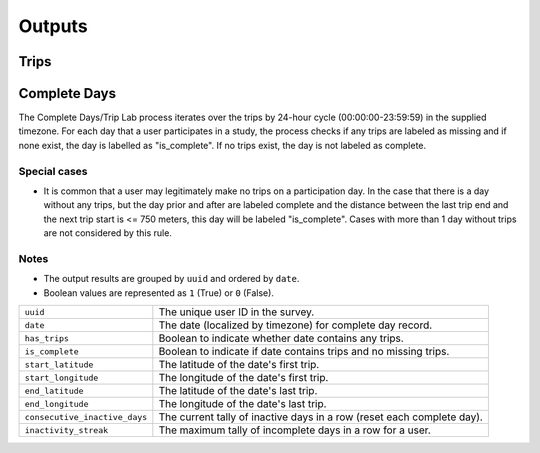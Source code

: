 .. _OutputsPage:

=======
Outputs
=======


Trips
=====



Complete Days
=============

The Complete Days/Trip Lab process iterates over the trips by 24-hour cycle (00:00:00-23:59:59) in the supplied timezone. For each day that a user participates in a study, the process checks if any trips are labeled as missing and if none exist, the day is labelled as "is_complete". If no trips exist, the day is not labeled as complete.

Special cases
-------------

* It is common that a user may legitimately make no trips on a participation day. In the case that there is a day without any trips, but the day prior and after are labeled complete and the distance between the last trip end and the next trip start is <= 750 meters, this day will be labeled "is_complete". Cases with more than 1 day without trips are not considered by this rule.

Notes
-----

* The output results are grouped by ``uuid`` and ordered by ``date``.
* Boolean values are represented as ``1`` (True) or ``0`` (False).


.. tabularcolumns:: |p{6.5cm}|p{8.5cm}|

=============================== =========================================================
``uuid``                        The unique user ID in the survey.
``date``                        The date (localized by timezone) for complete day record.
``has_trips``                   Boolean to indicate whether date contains any trips.
``is_complete``                 Boolean to indicate if date contains trips and no missing
                                trips.
``start_latitude``              The latitude of the date's first trip.
``start_longitude``             The longitude of the date's first trip.
``end_latitude``                The latitude of the date's last trip.
``end_longitude``               The longitude of the date's last trip.
``consecutive_inactive_days``   The current tally of inactive days in a row (reset each
                                complete day).
``inactivity_streak``           The maximum tally of incomplete days in a row for a user.
=============================== =========================================================
